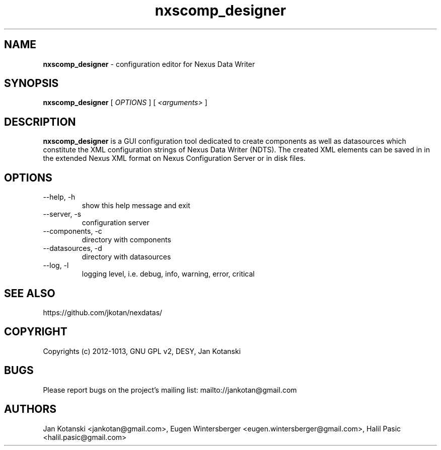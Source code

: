 .TH nxscomp_designer 1 "2010-11-15" nxscomp_designer
.SH NAME
.B nxscomp_designer
\- configuration editor for Nexus Data Writer

.SH SYNOPSIS
.B  nxscomp_designer
[
.I OPTIONS
] [
.I <arguments>
]

.SH DESCRIPTION
.B nxscomp_designer
is a GUI configuration tool dedicated to create components 
as well as datasources which constitute the XML configuration strings of 
Nexus Data Writer (NDTS). The created XML elements can be saved in
in the extended Nexus XML format on Nexus Configuration Server or in disk files.


.SH OPTIONS
.\".IP "--version"
.\"show program's version number and exit
.IP "--help, -h"
show this help message and exit
.IP "--server, -s"
configuration server
.IP "--components, -c"
directory with components
.IP "--datasources, -d"
directory with datasources
.IP "--log, -l"
logging level, i.e. debug, info, warning, error, critical
        

.SH SEE ALSO
https://github.com/jkotan/nexdatas/

.SH COPYRIGHT
Copyrights (c) 2012-1013, GNU GPL v2, DESY, Jan Kotanski

.SH BUGS
Please report bugs on the project's mailing list:
mailto://jankotan@gmail.com

.SH AUTHORS
Jan Kotanski <jankotan@gmail.com>, 
Eugen Wintersberger <eugen.wintersberger@gmail.com>,
Halil Pasic <halil.pasic@gmail.com>

